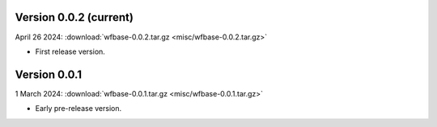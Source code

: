 Version 0.0.2 (current)
^^^^^^^^^^^^^^^^^^^^^^^

April 26 2024: :download:`wfbase-0.0.2.tar.gz <misc/wfbase-0.0.2.tar.gz>`

* First release version.

Version 0.0.1
^^^^^^^^^^^^^

1 March 2024: :download:`wfbase-0.0.1.tar.gz <misc/wfbase-0.0.1.tar.gz>`

* Early pre-release version.
